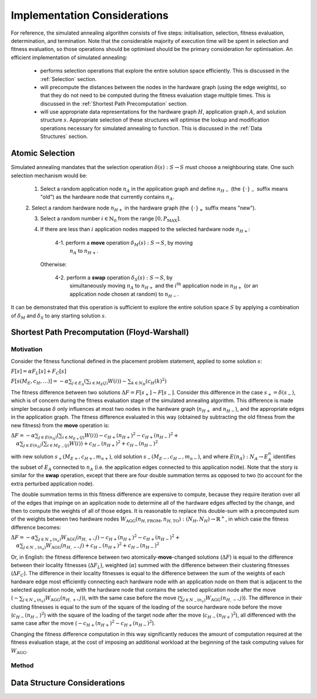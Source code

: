 Implementation Considerations
=============================

For reference, the simulated annealing algorithm consists of five steps:
initialisation, selection, fitness evaluation, determination, and
termination. Note that the considerable majority of execution time will be
spent in selection and fitness evaluation, so those operations should be
optimised should be the primary consideration for optimisation. An efficient
implementation of simulated annealing:

 - performs selection operations that explore the entire solution space
   efficiently. This is discussed in the :ref:`Selection` section.

 - will precompute the distances between the nodes in the hardware graph (using
   the edge weights), so that they do not need to be computed during the
   fitness evaluation stage multiple times. This is discussed in the
   :ref:`Shortest Path Precomputation` section.

 - will use appropriate data representations for the hardware graph :math:`H`,
   application graph :math:`A`, and solution structure :math:`s`. Appropriate
   selection of these structures will optimise the lookup and modification
   operations necessary for simulated annealing to function. This is discussed
   in the :ref:`Data Structures` section.

.. _Selection:

Atomic Selection
----------------

Simulated annealing mandates that the selection operation :math:`\delta(s):S\to
S` must choose a neighbouring state. One such selection mechanism would be:

 1. Select a random application node :math:`n_A` in the application graph and
    define :math:`n_{H-}` (the :math:`\{\cdot\}_-` suffix means "old") as the
    hardware node that currently contains :math:`n_A`.

 2. Select a random hardware node :math:`n_{H+}` in the hardware graph (the
 :math:`\{\cdot\}_+` suffix means "new").

 3. Select a random number :math:`i\in\mathbb{N}_0` from the range
    :math:`[0,P_\mathrm{MAX}]`.

 4. If there are less than :math:`i` application nodes mapped to the selected
    hardware node :math:`n_{H+}`:

      4-1. perform a **move** operation :math:`\delta_M(s):S\to S`, by moving
           :math:`n_A` to :math:`n_{H+}`.

    Otherwise:

      4-2. perform a **swap** operation :math:`\delta_S(s):S\to S`, by
           simultaneously moving :math:`n_A` to :math:`n_{H+}` and the
           :math:`i^\mathrm{th}` application node in :math:`n_{H+}` (or an
           application node chosen at random) to :math:`n_{H-}`.

It can be demonstrated that this operation is sufficient to explore the entire
solution space :math:`S` by applying a combination of :math:`\delta_M` and
:math:`\delta_S` to any starting solution :math:`s`.

.. _Shortest Path Precomputation:

Shortest Path Precomputation (Floyd-Warshall)
---------------------------------------------

Motivation
++++++++++

Consider the fitness functional defined in the placement problem statement,
applied to some solution :math:`s`:

:math:`F[s]=\alpha F_L[s]+F_C[s]`

:math:`F[s(M_E,c_H,\ldots)]=-\alpha\sum_{j\in E_A}\left(\sum_{i\in M_E(j)}W(i)
\right)-\sum_{k\in N_H}\left(c_H(k)^2\right)`

The fitness difference between two solutions :math:`\Delta
F=F[s_+]-F[s_-]`. Consider this difference in the case :math:`s_+=\delta(s_-)`,
which is of concern during the fitness evaluation stage of the simulated
annealing algorithm. This difference is made simpler because :math:`\delta`
only influences at most two nodes in the hardware graph (:math:`n_{H+}` and
:math:`n_{H-}`), and the appropriate edges in the application graph. The
fitness difference evaluated in this way (obtained by subtracting the old
fitness from the new fitness) from the **move** operation is:

:math:`\Delta F=-\alpha\sum_{j\in E(n_A)}\left(\sum_{i\in M_{E+}(j)}W(i)\right)
-c_{H+}(n_{H+})^2-c_{H+}(n_{H-})^2+`
:math:`\quad\alpha\sum_{j\in E(n_A)}\left(\sum_{i\in M_{E-}(j)}W(i)\right)+
c_{H-}(n_{H+})^2+c_{H-}(n_{H-})^2`

with new solution :math:`s_+(M_{E+},c_{H+},m_{n+})`, old solution
:math:`s_-(M_{E-},c_{H-},m_{n-})`, and where :math:`E(n_A):N_A\to E_A^n`
identifies the subset of :math:`E_A` connected to :math:`n_A` (i.e. the
application edges connected to this application node). Note that the story is
similar for the **swap** operation, except that there are four double summation
terms as opposed to two (to account for the extra perturbed application node).

The double summation terms in this fitness difference are expensive to compute,
because they require iteration over all of the edges that impinge on an
application node to determine all of the hardware edges affected by the change,
and then to compute the weights of all of those edges. It is reasonable to
replace this double-sum with a precomputed sum of the weights between two
hardware nodes
:math:`W_\mathrm{AGG}(n_{H,\mathrm{FROM}},n_{H,\mathrm{TO}}):(N_H,N_H)\to
\mathbb{R}^+`, in which case the fitness difference becomes:

:math:`\Delta F=-\alpha\sum_{j\in N_+(n_a)}W_\mathrm{AGG}(n_{H,+},j)-c_{H+}
(n_{H+})^2-c_{H+}(n_{H-})^2+`
:math:`\quad\alpha\sum_{j\in N_-(n_a)}W_\mathrm{AGG}(n_{H,-},j)+c_{H-}
(n_{H+})^2+c_{H-}(n_{H-})^2`

Or, in English: the fitness difference between two atomically-**move**-changed
solutions (:math:`\Delta F`) is equal to the difference between their locality
fitnesses (:math:`\Delta F_L`), weighted (:math:`\alpha`) summed with the
difference between their clustering fitnesses (:math:`\Delta F_C`). The
difference in their locality fitnesses is equal to the difference between the
sum of the weights of each hardware edge most efficiently connecting each
hardware node with an application node on them that is adjacent to the selected
application node, with the hardware node that contains the selected application
node after the move (:math:`-\sum_{j\in N_+(n_a)}W_\mathrm{AGG}(n_{H,+},j)`),
with the same case before the move (:math:`\sum_{j\in
N_-(n_a)}W_\mathrm{AGG}(n_{H,-},j)`). The difference in their clusting
fitnesses is equal to the sum of the square of the loading of the source
hardware node before the move (:math:`c_{H-}(n_{H-})^2`) with the square of the
loading of the target node after the move (:math:`c_{H-}(n_{H+})^2`), all
differenced with the same case after the move (:math:`-c_{H+}
(n_{H+})^2-c_{H+}(n_{H-})^2`).

Changing the fitness difference computation in this way significantly reduces
the amount of computation required at the fitness evaluation stage, at the cost
of imposing an additional workload at the beginning of the task computing
values for :math:`W_\mathrm{AGG}`.

Method
++++++

.. _Data Structures:

Data Structure Considerations
-----------------------------
